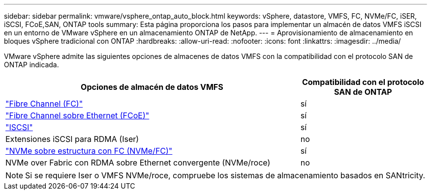 ---
sidebar: sidebar 
permalink: vmware/vsphere_ontap_auto_block.html 
keywords: vSphere, datastore, VMFS, FC, NVMe/FC, iSER, iSCSI, FCoE,SAN, ONTAP tools 
summary: Esta página proporciona los pasos para implementar un almacén de datos VMFS iSCSI en un entorno de VMware vSphere en un almacenamiento ONTAP de NetApp. 
---
= Aprovisionamiento de almacenamiento en bloques vSphere tradicional con ONTAP
:hardbreaks:
:allow-uri-read: 
:nofooter: 
:icons: font
:linkattrs: 
:imagesdir: ../media/


[role="lead"]
VMware vSphere admite las siguientes opciones de almacenes de datos VMFS con la compatibilidad con el protocolo SAN de ONTAP indicada.

[cols="70%, 30%"]
|===
| Opciones de almacén de datos VMFS | Compatibilidad con el protocolo SAN de ONTAP 


 a| 
link:vsphere_ontap_auto_block_fc.html["Fibre Channel (FC)"]
| sí 


 a| 
link:vsphere_ontap_auto_block_fcoe.html["Fibre Channel sobre Ethernet (FCoE)"]
| sí 


 a| 
link:vsphere_ontap_auto_block_iscsi.html["ISCSI"]
| sí 


| Extensiones iSCSI para RDMA (Iser) | no 


 a| 
link:vsphere_ontap_auto_block_nvmeof.html["NVMe sobre estructura con FC (NVMe/FC)"]
| sí 


| NVMe over Fabric con RDMA sobre Ethernet convergente (NVMe/roce) | no 
|===

NOTE: Si se requiere Iser o VMFS NVMe/roce, compruebe los sistemas de almacenamiento basados en SANtricity.
